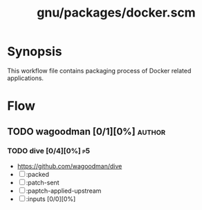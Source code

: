 #+title: gnu/packages/docker.scm
#+modified: <2023-12-22 Fri 03:29:33 GMT>

* Synopsis
This workflow file contains packaging process of Docker related applications.

* Flow
** TODO wagoodman [0/1][0%] :author:
*** TODO dive [0/4][0%] :p5:
- https://github.com/wagoodman/dive
- [ ] :packed
- [ ] :patch-sent
- [ ] :paptch-applied-upstream
- [ ] :inputs [0/0][0%]
